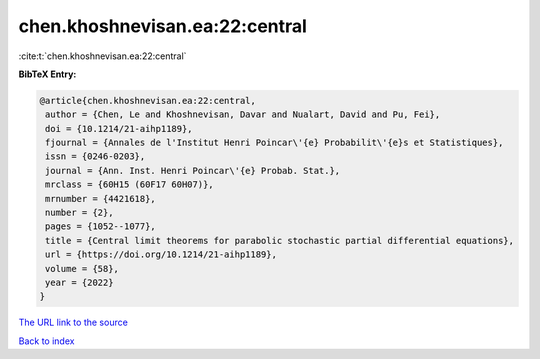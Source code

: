 chen.khoshnevisan.ea:22:central
===============================

:cite:t:`chen.khoshnevisan.ea:22:central`

**BibTeX Entry:**

.. code-block:: bibtex

   @article{chen.khoshnevisan.ea:22:central,
    author = {Chen, Le and Khoshnevisan, Davar and Nualart, David and Pu, Fei},
    doi = {10.1214/21-aihp1189},
    fjournal = {Annales de l'Institut Henri Poincar\'{e} Probabilit\'{e}s et Statistiques},
    issn = {0246-0203},
    journal = {Ann. Inst. Henri Poincar\'{e} Probab. Stat.},
    mrclass = {60H15 (60F17 60H07)},
    mrnumber = {4421618},
    number = {2},
    pages = {1052--1077},
    title = {Central limit theorems for parabolic stochastic partial differential equations},
    url = {https://doi.org/10.1214/21-aihp1189},
    volume = {58},
    year = {2022}
   }
`The URL link to the source <ttps://doi.org/10.1214/21-aihp1189}>`_


`Back to index <../By-Cite-Keys.html>`_
